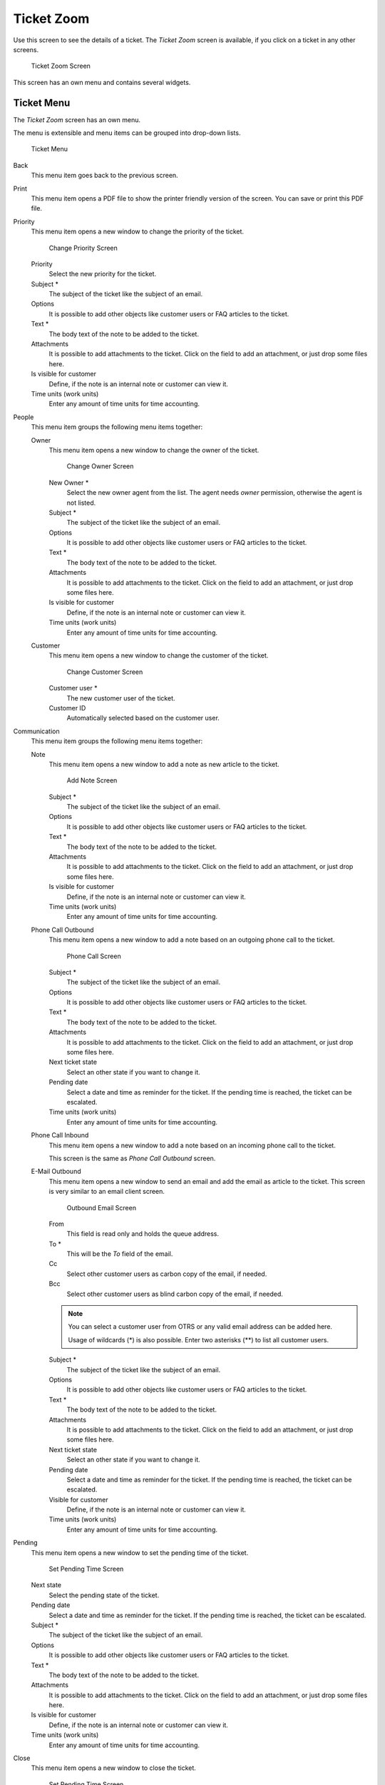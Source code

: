 Ticket Zoom
===========

Use this screen to see the details of a ticket. The *Ticket Zoom* screen is available, if you click on a ticket in any other screens.

.. figure:: images/ticket-zoom.png
   :alt: Ticket Zoom Screen

   Ticket Zoom Screen

This screen has an own menu and contains several widgets.


Ticket Menu
-----------

The *Ticket Zoom* screen has an own menu.

The menu is extensible and menu items can be grouped into drop-down lists.

.. figure:: images/ticket-zoom-ticket-menu.png
   :alt: Ticket Menu

   Ticket Menu

Back
   This menu item goes back to the previous screen.

Print
   This menu item opens a PDF file to show the printer friendly version of the screen. You can save or print this PDF file.

Priority
   This menu item opens a new window to change the priority of the ticket.

   .. figure:: images/ticket-zoom-priority.png
      :alt: Change Priority Screen

      Change Priority Screen

   Priority
      Select the new priority for the ticket.

   Subject \*
      The subject of the ticket like the subject of an email.

   Options
      It is possible to add other objects like customer users or FAQ articles to the ticket.

   Text \*
      The body text of the note to be added to the ticket.

   Attachments
      It is possible to add attachments to the ticket. Click on the field to add an attachment, or just drop some files here.

   Is visible for customer
      Define, if the note is an internal note or customer can view it.

   Time units (work units)
      Enter any amount of time units for time accounting.

People
   This menu item groups the following menu items together:

   Owner
      This menu item opens a new window to change the owner of the ticket.

      .. figure:: images/ticket-zoom-owner.png
         :alt: Change Owner Screen

         Change Owner Screen

      New Owner \*
         Select the new owner agent from the list. The agent needs *owner* permission, otherwise the agent is not listed.

      Subject \*
         The subject of the ticket like the subject of an email.

      Options
         It is possible to add other objects like customer users or FAQ articles to the ticket.

      Text \*
         The body text of the note to be added to the ticket.

      Attachments
         It is possible to add attachments to the ticket. Click on the field to add an attachment, or just drop some files here.

      Is visible for customer
         Define, if the note is an internal note or customer can view it.

      Time units (work units)
         Enter any amount of time units for time accounting.

   Customer
      This menu item opens a new window to change the customer of the ticket.

      .. figure:: images/ticket-zoom-customer.png
         :alt: Change Customer Screen

         Change Customer Screen

      Customer user \*
         The new customer user of the ticket.

      Customer ID
         Automatically selected based on the customer user.

Communication
   This menu item groups the following menu items together:

   Note
      This menu item opens a new window to add a note as new article to the ticket.

      .. figure:: images/ticket-zoom-note.png
         :alt: Add Note Screen

         Add Note Screen

      Subject \*
         The subject of the ticket like the subject of an email.

      Options
         It is possible to add other objects like customer users or FAQ articles to the ticket.

      Text \*
         The body text of the note to be added to the ticket.

      Attachments
         It is possible to add attachments to the ticket. Click on the field to add an attachment, or just drop some files here.

      Is visible for customer
         Define, if the note is an internal note or customer can view it.

      Time units (work units)
         Enter any amount of time units for time accounting.

   Phone Call Outbound
      This menu item opens a new window to add a note based on an outgoing phone call to the ticket.

      .. figure:: images/ticket-zoom-phone-call.png
         :alt: Phone Call Screen

         Phone Call Screen

      Subject \*
         The subject of the ticket like the subject of an email.

      Options
         It is possible to add other objects like customer users or FAQ articles to the ticket.

      Text \*
         The body text of the note to be added to the ticket.

      Attachments
         It is possible to add attachments to the ticket. Click on the field to add an attachment, or just drop some files here.

      Next ticket state
         Select an other state if you want to change it.

      Pending date
         Select a date and time as reminder for the ticket. If the pending time is reached, the ticket can be escalated.

      Time units (work units)
         Enter any amount of time units for time accounting.

   Phone Call Inbound
      This menu item opens a new window to add a note based on an incoming phone call to the ticket.

      This screen is the same as *Phone Call Outbound* screen.

   E-Mail Outbound
      This menu item opens a new window to send an email and add the email as article to the ticket. This screen is very similar to an email client screen.

      .. figure:: images/ticket-zoom-email.png
         :alt: Outbound Email Screen

         Outbound Email Screen

      From
         This field is read only and holds the queue address.

      To \*
         This will be the *To* field of the email.

      Cc
         Select other customer users as carbon copy of the email, if needed.

      Bcc
         Select other customer users as blind carbon copy of the email, if needed.

      .. note::

         You can select a customer user from OTRS or any valid email address can be added here.

         Usage of wildcards (\*) is also possible. Enter two asterisks (\*\*) to list all customer users.

      Subject \*
         The subject of the ticket like the subject of an email.

      Options
         It is possible to add other objects like customer users or FAQ articles to the ticket.

      Text \*
         The body text of the note to be added to the ticket.

      Attachments
         It is possible to add attachments to the ticket. Click on the field to add an attachment, or just drop some files here.

      Next ticket state
         Select an other state if you want to change it.

      Pending date
         Select a date and time as reminder for the ticket. If the pending time is reached, the ticket can be escalated.

      Visible for customer
         Define, if the note is an internal note or customer can view it.

      Time units (work units)
         Enter any amount of time units for time accounting.

Pending
   This menu item opens a new window to set the pending time of the ticket.

   .. figure:: images/ticket-zoom-pending.png
      :alt: Set Pending Time Screen

      Set Pending Time Screen

   Next state
      Select the pending state of the ticket.

   Pending date
      Select a date and time as reminder for the ticket. If the pending time is reached, the ticket can be escalated.

   Subject \*
      The subject of the ticket like the subject of an email.

   Options
      It is possible to add other objects like customer users or FAQ articles to the ticket.

   Text \*
      The body text of the note to be added to the ticket.

   Attachments
      It is possible to add attachments to the ticket. Click on the field to add an attachment, or just drop some files here.

   Is visible for customer
      Define, if the note is an internal note or customer can view it.

   Time units (work units)
      Enter any amount of time units for time accounting.

Close
   This menu item opens a new window to close the ticket.

   .. figure:: images/ticket-zoom-close.png
      :alt: Set Pending Time Screen

      Set Pending Time Screen

   Next state
      Select the closed state of the ticket.

   Subject \*
      The subject of the ticket like the subject of an email.

   Options
      It is possible to add other objects like customer users or FAQ articles to the ticket.

   Text \*
      The body text of the note to be added to the ticket.

   Attachments
      It is possible to add attachments to the ticket. Click on the field to add an attachment, or just drop some files here.

   Is visible for customer
      Define, if the note is an internal note or customer can view it.

   Time units (work units)
      Enter any amount of time units for time accounting.

Process
   This menu item opens the :doc:`new-process-ticket` screen to start a process from this ticket.

   .. note::

      This option is available only, if at least one process is deployed in the system.

Miscellaneous
   This menu item groups the following menu items together:

   Lock or Unlock
      The name of the menu item depends on the lock state of the ticket.

      Lock
         If the ticket is unlocked, an agent can lock the ticket and the agent becomes the ticket owner.

      Unlock
         If the ticket is locked to an agent, the agent can release the ticket and other agents can lock it.

      .. warning::

         This menu item has no confirmation window. Lock or unlock the ticket is done immediately.

   History
      This menu item opens a new window to see the history of the ticket.

   .. figure:: images/ticket-zoom-history.png
      :alt: Ticket History Screen

      Ticket History Screen

   .. note::

      If several entries are added to the history, use the filter box to find a particular entry by just typing something to filter.

   Free Fields
      This menu item opens a new window to change the free field values of the ticket.

   .. figure:: images/ticket-zoom-free-fields.png
      :alt: Ticket Free Text Screen

      Ticket Free Text Screen

      Title \*
         The title of the ticket.

   Link
      This menu item opens the standard link screen of OTRS. Tickets can be linked to other tickets, FAQ articles or appointments. Existing links can also be managed here.

      .. figure:: images/ticket-zoom-link.png
         :alt: Link Ticket Screen

         Link Ticket Screen

      Link with
         Select the other object the ticket should be linked to.

      The other fields can be used to find the appropriate object to link, and the fields can be different for each object.

   Merge
      This menu item opens a new window to find a destination ticket for the current ticket. The articles of current ticket will be moved to the destination ticket, and the current ticket will get the state *merged*.

      .. figure:: images/ticket-zoom-merge.png
         :alt: Ticket Merge Screen

         Ticket Merge Screen

      Merge to Ticket# \*
         Try typing part of the ticket number or title in order to search by it.

      Inform sender
         Check this box, if you would like to inform sender about ticket merge. If this box is checked, the following fields must be filled.

      From
         This field is read only and holds the queue address.

      To \*
         This will be the *To* field of the email.

      Subject \*
         The subject of the ticket like the subject of an email.

      Text \*
         The body text of the email to be sent.

   New Appointment
      This menu item opens the :doc:`../calendar/new-appointment` dialog, and selects the current ticket in the *Ticket* field for linking.

Queue
   This menu item is only a drop-down list of available queues. Select a destination queue, if the ticket needs to be moved there.

   .. warning::

      This menu item has no confirmation window. Moving the ticket to an other queue is done immediately.

Settings
   Click on the gear icon in the right side of the ticket menu to change the article view settings. The following options are available:

   Show one article
      Only the article is displayed in the *Article Zoom* widget, which is selected in the *Article Overview* widget.

   Show all articles
      All articles are displayed in the *Article Zoom* widget under each other.

   Show Ticket Timeline View
      Articles are displayed in a timeline without *Article Overview* widget and article menu.


Article Overview
----------------

This widget lists all articles of the ticket in a table.

.. figure:: images/ticket-zoom-article-overview.png
   :alt: Article Overview Widget

   Article Overview Widget

Most of the columns are sortable by clicking on the header. Click again to change the sort order.

There are three possible colors used to mark the type of article.

- White: the article is visible for the customer user in the external interface and for agents in the agent interface.
- Red: the article is not visible for the customer user in the external interface, but it is visible for agents in the agent interface.
- Yellow: the article is a system message and the visibility can be changed in the system configuration.

.. note::

   This widget is not displayed in ticket timeline view.


Article Zoom
------------

This widget displays the details of the article. The widget has an own menu.

.. figure:: images/ticket-zoom-article-zoom.png
   :alt: Article Zoom Widget

   Article Zoom Widget

The menu is extensible and menu items can be grouped into drop-down lists.

Mark or Unmark
   Use this menu item to mark article as important or to remove the important flag from the article. Important articles have a red information flag in the *Article Overview* widget.

Print
   This menu item opens a PDF file to show the printer friendly version of the current article. You can save or print this PDF file.

Split
   Use this menu item to split the article to an other ticket. Select the new ticket type and click on the *Submit* button.

   .. figure:: images/ticket-zoom-article-split.png
      :alt: Article Split Dialog

      Article Split Dialog

   It is possible to split the article into several type of ticket.

   Email ticket
      Selecting this will open the :doc:`new-email-ticket` screen and fill in the fields with the current article data.

   Phone ticket
      Selecting this will open the :doc:`new-phone-ticket` screen and fill in the fields with the current article data.

   Process ticket
      Selecting this will open the :doc:`new-process-ticket` screen and fill in the fields with the current article data.

      .. note::

         This option is available only, if at least one process is deployed in the system.

Bounce
   Use this menu item to redirect the article. The original article will be sent, so the new *To* person will see the email as it was originally sent to him or her.

   .. figure:: images/ticket-zoom-article-bounce.png
      :alt: Article Bounce Screen

      Article Bounce Screen

   Bounce to \*
      The email address where the article needs to be redirected. The sender of the redirected email is the original sender of the article.

   Next ticket state
      Select the closed state of the ticket.

   Inform sender
      Check this box, if you would like to inform sender about bouncing. If this box is checked, the following fields must be filled.

   From
      This field is read only and holds the queue address.

   To \*
      This will be the *To* field of the email.

   Subject \*
      The subject of the ticket like the subject of an email.

   Text \*
      The body text of the email to be sent.

Forward
   Use this menu item to forward the article via email.

   .. figure:: images/ticket-zoom-article-forward.png
      :alt: Article Forward Screen

      Article Forward Screen

   From
      This field is read only and holds the queue address.

   To \*
      This will be the *To* field of the email.

   Cc
      Select other customer users as carbon copy of the email, if needed.

   Bcc
      Select other customer users as blind carbon copy of the email, if needed.

   .. note::

      You can select a customer user from OTRS or any valid email address can be added here.

      Usage of wildcards (\*) is also possible. Enter two asterisks (\*\*) to list all customer users.

   Subject \*
      The subject of the ticket like the subject of an email.

   Options
      It is possible to add other objects like customer users or FAQ articles to the ticket.

   Text \*
      The body text of the note to be added to the ticket.

   Attachments
      It is possible to add attachments to the ticket. Click on the field to add an attachment, or just drop some files here.

   Next ticket state
      Select an other state if you want to change it.

   Pending date
      Select a date and time as reminder for the ticket. If the pending time is reached, the ticket can be escalated.

   Visible for customer
      Define, if the note is an internal note or customer can view it.

   Time units (work units)
      Enter any amount of time units for time accounting.

Reply
   Use this menu item to compose an answer to the article via email. Reply is created from a response template set in *Templates* module of the administrator interface.

   .. figure:: images/ticket-zoom-article-reply.png
      :alt: Compose Answer Screen

      Compose Answer Screen

   From
      This field is read only and holds the queue address.

   To \*
      This will be the *To* field of the email.

   Cc
      Select other customer users as carbon copy of the email, if needed.

   Bcc
      Select other customer users as blind carbon copy of the email, if needed.

   .. note::

      You can select a customer user from OTRS or any valid email address can be added here.

      Usage of wildcards (\*) is also possible. Enter two asterisks (\*\*) to list all customer users.

   Subject \*
      The subject of the ticket like the subject of an email.

   Options
      It is possible to add other objects like customer users or FAQ articles to the ticket.

   Text \*
      The body text of the note to be added to the ticket.

   Attachments
      It is possible to add attachments to the ticket. Click on the field to add an attachment, or just drop some files here.

   Next ticket state
      Select an other state if you want to change it.

   Pending date
      Select a date and time as reminder for the ticket. If the pending time is reached, the ticket can be escalated.

   Visible for customer
      Define, if the note is an internal note or customer can view it.

   Time units (work units)
      Enter any amount of time units for time accounting.


Ticket Timeline View
--------------------

The ticket timeline view provides a chronological view of all actions which happened on a ticket, like articles, owner changes, incoming mails and other actions. With this view, agents are able to get a good overview of a ticket in less time.

.. figure:: images/ticket-zoom-article-ticket-timeline-view.png
   :alt: Ticket Timeline View Widget

   Ticket Timeline View Widget

In this view you can work on the ticket as you are used to. You can inspect the time of each event in the timeline by hovering the little square next to each event with your mouse cursor. You can view the full content of articles by using the zoom icon on top of the certain articles box, where you will find all common article actions.

.. seealso::

   The ticket timeline view can be activated in the *Settings* menu item (gear icon) in the ticket menu.


Linked Objects
--------------

Tickets can be linked to other objects. Use this widget to see the links between the ticket and other objects.

.. figure:: images/ticket-zoom-linked-objects.png
   :alt: Linked Objects Widget

   Linked Objects Widget

New links can be added by the *Link* menu item of the *Ticket Zoom* menu. Existing links can also be managed there.

To see the linked object details, click on an entry in this widget.

.. seealso::

   Change setting ``LinkObject::ViewMode`` to *Complex* to display detailed information about linked objects.

   .. figure:: images/ticket-zoom-linked-objects-complex.png
      :alt: Complex Linked Objects Widget

      Complex Linked Objects Widget


Ticket Information
------------------

This widget contains information about the ticket.

.. figure:: images/ticket-zoom-ticket-information.png
   :alt: Ticket Information Widget

   Ticket Information Widget


Customer Information
--------------------

This widget contains information about the customer.

.. figure:: images/ticket-zoom-customer-information.png
   :alt: Customer Information Widget

   Customer Information Widget

